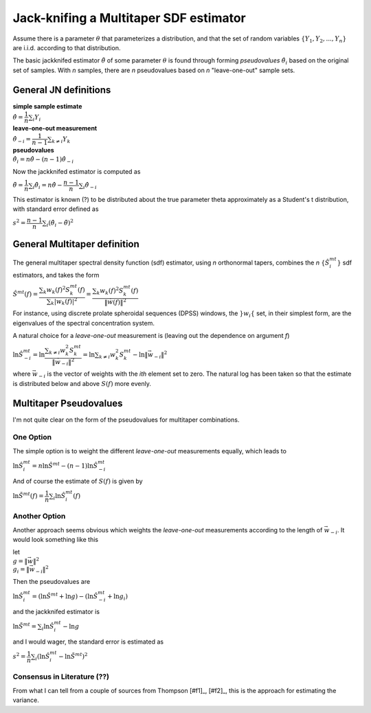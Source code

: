 =======================================
Jack-knifing a Multitaper SDF estimator
=======================================

Assume there is a parameter :math:`\theta` that parameterizes a distribution, and that the set of random variables :math:`\lbrace Y_1, Y_2, ..., Y_n \rbrace` are i.i.d. according to that distribution.

The basic jackknifed estimator :math:`\tilde{\theta}` of some parameter :math:`\theta` is found through forming *pseudovalues* :math:`\hat{\theta}_i` based on the original set of samples. With *n* samples, there are *n* pseudovalues based on *n* "leave-one-out" sample sets.

General JN definitions
----------------------

| **simple sample estimate**
| :math:`\hat{\theta} = \dfrac{1}{n}\sum_i Y_i`
| **leave-one-out measurement**
| :math:`\hat{\theta}_{-i} = \dfrac{1}{n-1}\sum_{k \neq i}Y_k`
| **pseudovalues**
| :math:`\hat{\theta}_i = n\hat{\theta} - (n-1)\hat{\theta}_{-i}`

Now the jackknifed estimator is computed as

:math:`\tilde{\theta} = \dfrac{1}{n}\sum_i \hat{\theta}_i = n\hat{\theta} - \dfrac{n-1}{n}\sum_i \hat{\theta}_{-i}`

This estimator is known (?) to be distributed about the true parameter \theta approximately as a Student's t distribution, with standard error defined as

:math:`s^{2} = \dfrac{n-1}{n}\sum_i \left(\hat{\theta}_i - \tilde{\theta}\right)^{2}`

General Multitaper definition
-----------------------------

The general multitaper spectral density function (sdf) estimator, using *n* orthonormal tapers, combines the *n* :math:`\lbrace \hat{S}_i^{mt} \rbrace` sdf estimators, and takes the form

:math:`\hat{S}^{mt}(f) = \dfrac{\sum_{k} w_k(f)^2S^{mt}_k(f)}{\sum_{k} |w_k(f)|^2} = \dfrac{\sum_{k} w_k(f)^2S^{mt}_k(f)}{\lVert \vec{w}(f) \rVert^2}`

For instance, using discrete prolate spheroidal sequences (DPSS) windows, the :math:`\rbrace w_i \lbrace` set, in their simplest form, are the eigenvalues of the spectral concentration system. 

A natural choice for a *leave-one-out* measurement is (leaving out the dependence on argument *f*)

:math:`\ln\hat{S}_{-i}^{mt} = \ln\dfrac{\sum_{k \neq i} w_k^2S^{mt}_k}{\lVert \vec{w}_{-i} \rVert^2} = \ln\sum_{k \neq i} w_k^2S^{mt}_k - \ln\lVert \vec{w}_{-i} \rVert^2`

where :math:`\vec{w}_{-i}` is the vector of weights with the *ith* element set to zero. The natural log has been taken so that the estimate is distributed below and above :math:`S(f)` more evenly.

Multitaper Pseudovalues
-----------------------

I'm not quite clear on the form of the pseudovalues for multitaper combinations. 

One Option
``````````

The simple option is to weight the different *leave-one-out* measurements equally, which leads to

:math:`\ln\hat{S}_{i}^{mt} = n\ln\hat{S}^{mt} - (n-1)\ln\hat{S}_{-i}^{mt}`

And of course the estimate of :math:`S(f)` is given by

:math:`\ln\tilde{S}^{mt} (f) = \dfrac{1}{n}\sum_i \ln\hat{S}_i^{mt}(f)`

Another Option
``````````````

Another approach seems obvious which weights the *leave-one-out* measurements according to the length of :math:`\vec{w}_{-i}`. It would look something like this

| let
| :math:`g = {\lVert \vec{w} \rVert^2}`
| :math:`g_i = {\lVert \vec{w}_{-i} \rVert^2}`

Then the pseudovalues are

:math:`\ln\hat{S}_i^{mt} = \left(\ln\hat{S}^{mt} + \ln g\right) - \left(\ln\hat{S}_{-i}^{mt} + \ln g_i\right)`

and the jackknifed estimator is

:math:`\ln\tilde{S}^{mt} = \sum_i \ln\hat{S}_i^{mt} - \ln g`

and I would wager, the standard error is estimated as

:math:`s^2 = \dfrac{1}{n}\sum_i \left(\ln\hat{S}_i^{mt} - \ln\tilde{S}^{mt}\right)^2`

Consensus in Literature (??)
````````````````````````````

From what I can tell from a couple of sources from Thompson [#f1]_, [#f2]_, this is the approach for estimating the variance.

